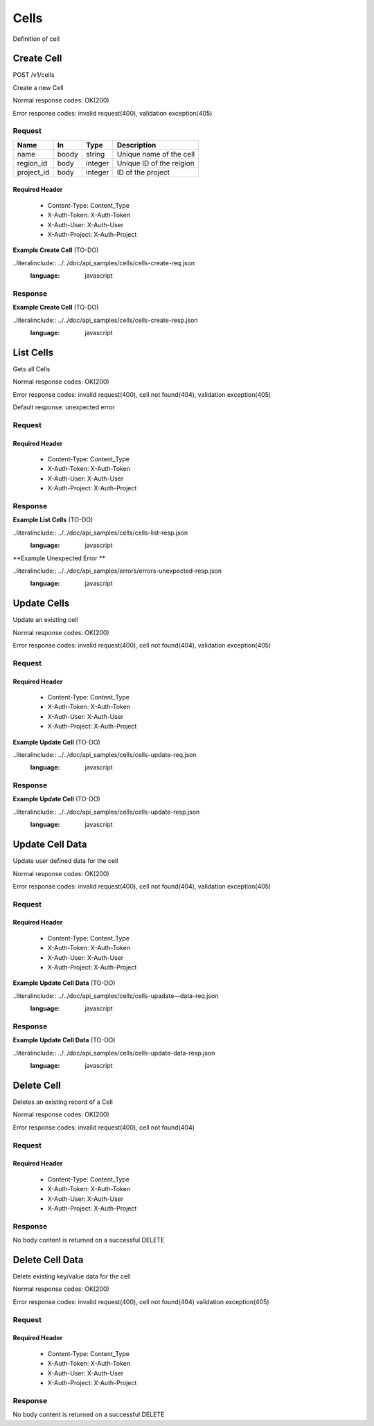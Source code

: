 .. -*- rst -*-

======
Cells
======

Definition of cell

Create Cell
============
POST /v1/cells

Create a new Cell

Normal response codes: OK(200)

Error response codes: invalid request(400), validation exception(405)

Request
-------

+-----------+------+---------+-------------------------+
| Name      | In   | Type    | Description             |
+===========+======+=========+=========================+
| name      | boody| string  | Unique name of the cell |
+-----------+------+---------+-------------------------+
| region_id | body | integer | Unique ID of the reigion|
+-----------+------+---------+-------------------------+
| project_id| body | integer | ID of the project       |
+-----------+------+---------+-------------------------+

Required Header
^^^^^^^^^^^^^^^

    - Content-Type: Content_Type
    - X-Auth-Token: X-Auth-Token
    - X-Auth-User: X-Auth-User
    - X-Auth-Project: X-Auth-Project

**Example Create Cell** (TO-DO)

..literalinclude:: ../../doc/api_samples/cells/cells-create-req.json
   :language: javascript

Response
--------

.. rest_parameters:: parameters.yaml

    - cell: cell
    - id: cell_id_body
    - name: cell_name
    - region_id: region_id_body
    - project_id: project_id
    - note: note
    - data: data

**Example Create Cell** (TO-DO)

..literalinclude:: ../../doc/api_samples/cells/cells-create-resp.json
   :language: javascript

List Cells
==========

.. rest_method::  GET /v1/cells

Gets all Cells

Normal response codes: OK(200)

Error response codes: invalid request(400), cell not found(404), validation exception(405)

Default response: unexpected error

Request
--------

.. rest_parameters:: parameters.yaml

    - cell: cell_name_query
    - region: region_name_query

Required Header
^^^^^^^^^^^^^^^

    - Content-Type: Content_Type
    - X-Auth-Token: X-Auth-Token
    - X-Auth-User: X-Auth-User
    - X-Auth-Project: X-Auth-Project

Response
--------

.. rest_parameters:: parameters.yaml

    - cells: cells
    - id: cell_id_body
    - name: cell_name
    - region_id: region_id_body
    - project_id: project_id
    - note: note
    - data: data

**Example List Cells** (TO-DO)

..literalinclude:: ../../doc/api_samples/cells/cells-list-resp.json
   :language: javascript

**Example Unexpected Error **

..literalinclude:: ../../doc/api_samples/errors/errors-unexpected-resp.json
   :language: javascript

Update Cells
============

.. rest_method:: PUT /v1/cells/{cell_id}

Update an existing cell

Normal response codes: OK(200)

Error response codes: invalid request(400), cell not found(404), validation exception(405)

Request
-------

.. rest_parameters:: parameters.yaml

    - id: cell_id_body
    - name: cell_name
    - region_id: region_id_body
    - project_id: project_id
    - note: note
    - data: data
    - cell_id: cell_id

Required Header
^^^^^^^^^^^^^^^

    - Content-Type: Content_Type
    - X-Auth-Token: X-Auth-Token
    - X-Auth-User: X-Auth-User
    - X-Auth-Project: X-Auth-Project

**Example Update Cell** (TO-DO)

..literalinclude:: ../../doc/api_samples/cells/cells-update-req.json
   :language: javascript

Response
--------

.. rest_parameters:: parameters.yaml

    - cell: cell
    - id: cell_id_body
    - name: cell_name
    - region_id: region_id_body
    - project_id: project_id
    - note: note
    - data: data

**Example Update Cell**  (TO-DO)

..literalinclude:: ../../doc/api_samples/cells/cells-update-resp.json
   :language: javascript

Update Cell Data
==================

.. rest_method:: PUT /v1/cells/{cell_id}/data

Update user defined data for the cell

Normal response codes: OK(200)

Error response codes: invalid request(400), cell not found(404), validation exception(405)

Request
-------

.. rest_parameters:: parameters.yaml

    - key: key
    - value: value
    - cell_id: cell_id

Required Header
^^^^^^^^^^^^^^^

    - Content-Type: Content_Type
    - X-Auth-Token: X-Auth-Token
    - X-Auth-User: X-Auth-User
    - X-Auth-Project: X-Auth-Project

**Example Update Cell Data** (TO-DO)

..literalinclude:: ../../doc/api_samples/cells/cells-upadate—data-req.json
   :language: javascript

Response
--------

.. rest_parameters:: parameters.yaml

    - key: key
    - value: value

**Example Update Cell Data** (TO-DO)

..literalinclude:: ../../doc/api_samples/cells/cells-update-data-resp.json
   :language: javascript

Delete Cell
===========

.. rest_method:: DELETE /v1/cells/{cell_id}

Deletes an existing record of a Cell

Normal response codes: OK(200)

Error response codes: invalid request(400), cell not found(404)

Request
-------

.. rest_parameters:: parameters.yaml

    - cell_id: cell_id

Required Header
^^^^^^^^^^^^^^^

    - Content-Type: Content_Type
    - X-Auth-Token: X-Auth-Token
    - X-Auth-User: X-Auth-User
    - X-Auth-Project: X-Auth-Project

Response
--------

No body content is returned on a successful DELETE

Delete Cell Data
================

.. rest_method:: DELETE /v1/cells/{cell_id}/data

Delete existing key/value data for the cell

Normal response codes: OK(200)

Error response codes: invalid request(400), cell not found(404) validation exception(405)

Request
-------

.. rest_parameters:: parameters.yaml

    - cell_id: cell_id

Required Header
^^^^^^^^^^^^^^^

    - Content-Type: Content_Type
    - X-Auth-Token: X-Auth-Token
    - X-Auth-User: X-Auth-User
    - X-Auth-Project: X-Auth-Project

Response
--------

No body content is returned on a successful DELETE
